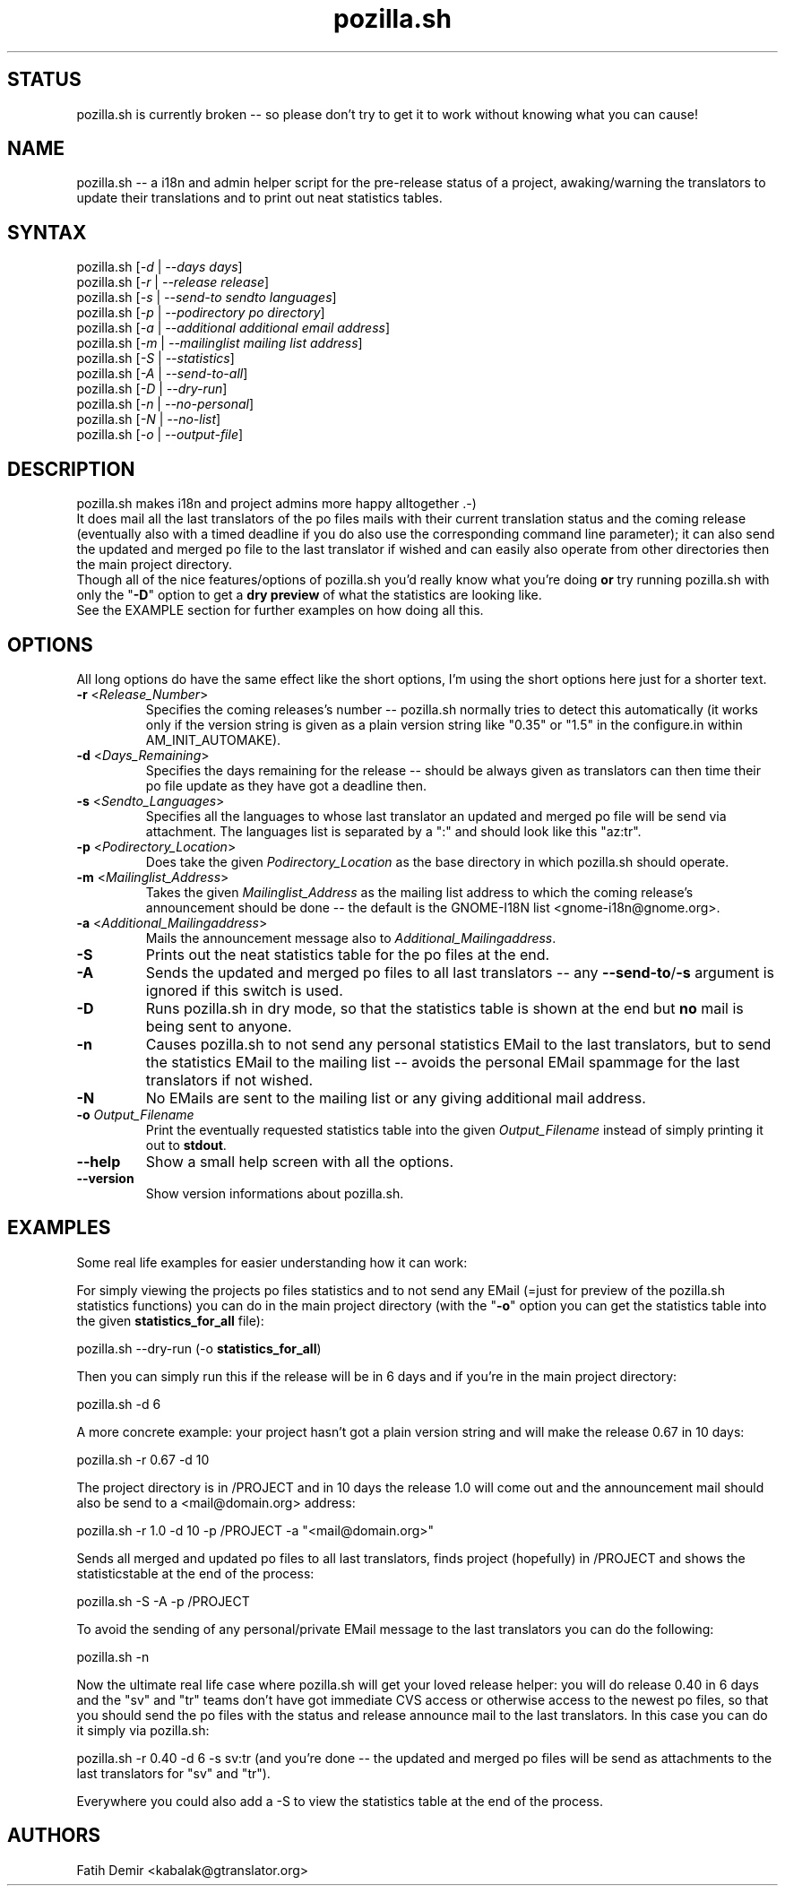 .TH "pozilla.sh" "1" "4.5FIXME" "Fatih Demir" "Pozilla -- neat i18 stuff"
.SH "STATUS"
pozilla.sh is currently broken \-\- so please don't try to get it to work without knowing what you can cause!
.SH "NAME"
.LP 
pozilla.sh \-\- a i18n and admin helper script for the pre\-release status of a project, awaking/warning the translators to update their translations and to print out neat statistics tables.
.SH "SYNTAX"
.LP 
pozilla.sh [\fI\-d\fP | \fI\-\-days days\fP]
.br 
pozilla.sh [\fI\-r\fP | \fI\-\-release release\fP]
.br 
pozilla.sh [\fI\-s\fP | \fI\-\-send\-to sendto languages\fP]
.br 
pozilla.sh [\fI\-p\fP | \fI\-\-podirectory po directory\fP]
.br 
pozilla.sh [\fI\-a\fP | \fI\-\-additional additional email address\fP]
.br 
pozilla.sh [\fI\-m\fP | \fI\-\-mailinglist mailing list address\fP]
.br 
pozilla.sh [\fI\-S\fP | \fI\-\-statistics\fP]
.br 
pozilla.sh [\fI\-A\fP | \fI\-\-send\-to\-all\fP]
.br 
pozilla.sh [\fI\-D\fP | \fI\-\-dry\-run\fP]
.br 
pozilla.sh [\fI\-n\fP | \fI\-\-no\-personal\fP]
.br 
pozilla.sh [\fI\-N\fP | \fI\-\-no\-list\fP]
.br 
pozilla.sh [\fI\-o\fP | \fI\-\-output\-file\fP]
.SH "DESCRIPTION"
.LP 
pozilla.sh makes i18n and project admins more happy alltogether .\-)
.br 
It does mail all the last translators of the po files mails with their current translation status and the coming release (eventually also with a timed deadline if you do also use the corresponding command line parameter); it can also send the updated and merged po file to the last translator if wished and can easily also operate from other directories then the main project directory.
.br 
Though all of the nice features/options of pozilla.sh you'd really know what you're doing \fBor\fR try running pozilla.sh with only the "\fB\-D\fR" option to get a \fBdry preview\fR of what the statistics are looking like.
.br 
See the \fB\fREXAMPLE section for further examples on how doing all this.
.SH "OPTIONS"
.LP 
All long options do have the same effect like the short options, I'm using the short options here just for a shorter text.
.LP 
.TP 
\fB\-r\fR <\fIRelease_Number\fP>
Specifies the coming releases's number \-\- pozilla.sh normally tries to detect this automatically (it works only if the version string is given as a plain version string like "0.35" or "1.5" in the configure.in within AM_INIT_AUTOMAKE).
.TP 
\fB\-d\fR <\fIDays_Remaining\fP>
Specifies the days remaining for the release \-\- should be always given as translators can then time their po file update as they have got a deadline then.
.TP 
\fB\-s\fR <\fISendto_Languages\fP>
Specifies all the languages to whose last translator an updated and merged po file will be send via attachment. The languages list is separated by a ":" and should look like this "az:tr".
.TP 
\fB\-p\fR <\fIPodirectory_Location\fP>
Does take the given \fIPodirectory_Location\fP as the base directory in which pozilla.sh should operate.
.TP 
\fB\-m\fR <\fIMailinglist_Address\fP>
Takes the given \fIMailinglist_Address\fP as the mailing list address to which the coming release's announcement should be done \-\- the default is the GNOME\-I18N list <gnome\-i18n@gnome.org>.
.TP 
\fB\-a\fR <\fIAdditional_Mailingaddress\fP>
Mails the announcement message also to \fIAdditional_Mailingaddress\fP.
.TP 
\fB\-S\fR
Prints out the neat statistics table for the po files at the end.
.TP 
\fB\-A\fR
Sends the updated and merged po files to all last translators \-\- any \fB\-\-send\-to\fR/\fB\-s\fR argument is ignored if this switch is used.
.TP 
\fB\-D\fR
Runs pozilla.sh in dry mode, so that the statistics table is shown at the end but \fBno\fR mail is being sent to anyone.
.TP 
\fB\-n\fR
Causes pozilla.sh to not send any personal statistics EMail to the last translators, but to send the statistics EMail to the mailing list \-\- avoids the personal EMail spammage for the last translators if not wished.
.TP 
\fB\-N\fR
No EMails are sent to the mailing list or any giving additional mail address.
.TP 
\fB\-o\fR \fIOutput_Filename\fP
Print the eventually requested statistics table into the given \fIOutput_Filename\fR instead of simply printing it out to \fBstdout\fR.
.TP 
\fB\-\-help\fR
Show a small help screen with all the options.
.TP 
\fB\-\-version\fR
Show version informations about pozilla.sh.
.SH "EXAMPLES"
.LP 
Some real life examples for easier understanding how it can work:
.LP 
For simply viewing the projects po files statistics and to not send any EMail (=just for preview of the pozilla.sh statistics functions) you can do in the main project directory (with the "\fB\-o\fR" option you can get the statistics table into the given \fBstatistics_for_all\fR file):
.LP 
pozilla.sh \-\-dry\-run (\-o \fBstatistics_for_all\fR)
.LP 
Then you can simply run this if the release will be in 6 days and if you're in the main project directory:
.LP 
pozilla.sh \-d 6
.LP 
A more concrete example: your project hasn't got a plain version string and will make the release 0.67 in 10 days:
.LP 
pozilla.sh \-r 0.67 \-d 10
.LP 
The project directory is in /PROJECT and in 10 days the release 1.0 will come out and the announcement mail should also be send to a <mail@domain.org> address:
.LP 
pozilla.sh \-r 1.0 \-d 10 \-p /PROJECT \-a "<mail@domain.org>"
.LP 
Sends all merged and updated po files to all last translators, finds project (hopefully) in /PROJECT and shows the statisticstable at the end of the process:
.LP 
pozilla.sh \-S \-A \-p /PROJECT
.LP 
To avoid the sending of any personal/private EMail message to the last translators you can do the following:
.LP 
pozilla.sh \-n
.LP 
Now the ultimate real life case where pozilla.sh will get your loved release helper: you will do release 0.40 in 6 days and the "sv" and "tr" teams don't have got immediate CVS access or otherwise access to the newest po files, so that you should send the po files with the status and release announce mail to the last translators. In this case you can do it simply via pozilla.sh:
.LP 
pozilla.sh \-r 0.40 \-d 6 \-s sv:tr (and you're done \-\- the updated and merged po files will be send as attachments to the last translators for "sv" and "tr").
.LP 
Everywhere you could also add a \-S to view the statistics table at the end of the process.
.SH "AUTHORS"
.LP 
Fatih Demir <kabalak@gtranslator.org>
